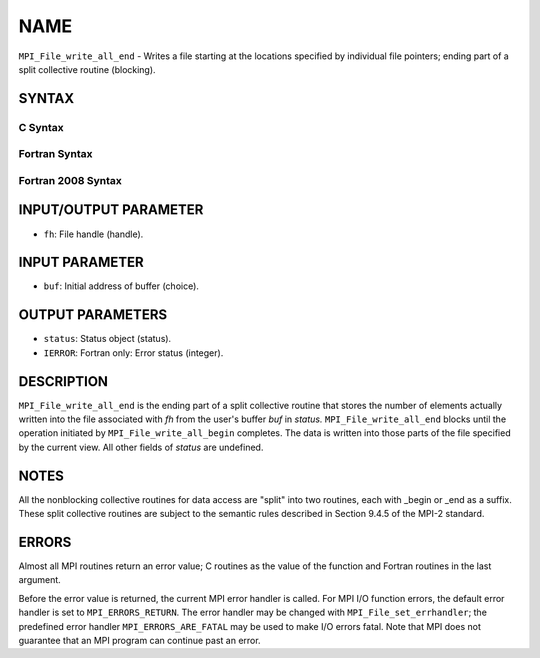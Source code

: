 NAME
~~~~

``MPI_File_write_all_end`` - Writes a file starting at the locations
specified by individual file pointers; ending part of a split collective
routine (blocking).

SYNTAX
======


C Syntax
--------

.. code-block:: c
   :linenos:

   #include <mpi.h>
   int MPI_File_write_all_end(MPI_File fh, const void *buf, MPI_Status *status)

Fortran Syntax
--------------

.. code-block:: fortran
   :linenos:

   USE MPI
   ! or the older form: INCLUDE 'mpif.h'
   MPI_FILE_WRITE_ALL_END(FH, BUF, STATUS, IERROR)
   	<type>	BUF(*)
   	INTEGER	FH, STATUS, IERROR

Fortran 2008 Syntax
-------------------

.. code-block:: fortran
   :linenos:

   USE mpi_f08
   MPI_File_write_all_end(fh, buf, status, ierror)
   	TYPE(MPI_File), INTENT(IN) :: fh
   	TYPE(*), DIMENSION(..), INTENT(IN), ASYNCHRONOUS :: buf
   	TYPE(MPI_Status) :: status
   	INTEGER, OPTIONAL, INTENT(OUT) :: ierror

INPUT/OUTPUT PARAMETER
======================

* ``fh``: File handle (handle). 

INPUT PARAMETER
===============

* ``buf``: Initial address of buffer (choice). 

OUTPUT PARAMETERS
=================

* ``status``: Status object (status). 

* ``IERROR``: Fortran only: Error status (integer). 

DESCRIPTION
===========

``MPI_File_write_all_end`` is the ending part of a split collective routine
that stores the number of elements actually written into the file
associated with *fh* from the user's buffer *buf* in *status.*
``MPI_File_write_all_end`` blocks until the operation initiated by
``MPI_File_write_all_begin`` completes. The data is written into those parts
of the file specified by the current view. All other fields of *status*
are undefined.

NOTES
=====

All the nonblocking collective routines for data access are "split" into
two routines, each with \_begin or \_end as a suffix. These split
collective routines are subject to the semantic rules described in
Section 9.4.5 of the MPI-2 standard.

ERRORS
======

Almost all MPI routines return an error value; C routines as the value
of the function and Fortran routines in the last argument.

Before the error value is returned, the current MPI error handler is
called. For MPI I/O function errors, the default error handler is set to
``MPI_ERRORS_RETURN``. The error handler may be changed with
``MPI_File_set_errhandler``; the predefined error handler
``MPI_ERRORS_ARE_FATAL`` may be used to make I/O errors fatal. Note that MPI
does not guarantee that an MPI program can continue past an error.
